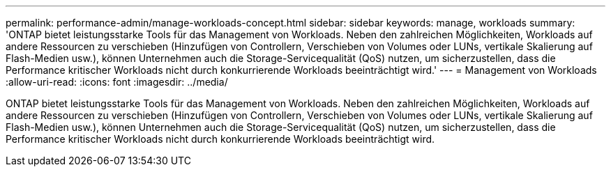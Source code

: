 ---
permalink: performance-admin/manage-workloads-concept.html 
sidebar: sidebar 
keywords: manage, workloads 
summary: 'ONTAP bietet leistungsstarke Tools für das Management von Workloads. Neben den zahlreichen Möglichkeiten, Workloads auf andere Ressourcen zu verschieben (Hinzufügen von Controllern, Verschieben von Volumes oder LUNs, vertikale Skalierung auf Flash-Medien usw.), können Unternehmen auch die Storage-Servicequalität (QoS) nutzen, um sicherzustellen, dass die Performance kritischer Workloads nicht durch konkurrierende Workloads beeinträchtigt wird.' 
---
= Management von Workloads
:allow-uri-read: 
:icons: font
:imagesdir: ../media/


[role="lead"]
ONTAP bietet leistungsstarke Tools für das Management von Workloads. Neben den zahlreichen Möglichkeiten, Workloads auf andere Ressourcen zu verschieben (Hinzufügen von Controllern, Verschieben von Volumes oder LUNs, vertikale Skalierung auf Flash-Medien usw.), können Unternehmen auch die Storage-Servicequalität (QoS) nutzen, um sicherzustellen, dass die Performance kritischer Workloads nicht durch konkurrierende Workloads beeinträchtigt wird.

